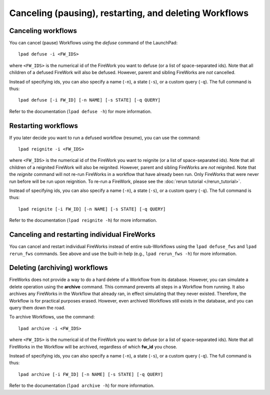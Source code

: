 =======================================================
Canceling (pausing), restarting, and deleting Workflows
=======================================================

Canceling workflows
===================

You can cancel (pause) Workflows using the *defuse* command of the LaunchPad::

    lpad defuse -i <FW_IDS>

where ``<FW_IDS>`` is the numerical id of the FireWork you want to defuse (or a list of space-separated ids). Note that all children of a defused FireWork will also be defused. However, parent and sibling FireWorks are *not* cancelled.

Instead of specifying ids, you can also specify a name (``-n``), a state (``-s``), or a custom query (``-q``). The full command is thus::

     lpad defuse [-i FW_ID] [-n NAME] [-s STATE] [-q QUERY]

Refer to the documentation (``lpad defuse -h``) for more information.

Restarting workflows
====================

If you later decide you want to run a defused workflow (resume), you can use the command::

    lpad reignite -i <FW_IDS>

where ``<FW_IDS>`` is the numerical id of the FireWork you want to reignite (or a list of space-separated ids). Note that all children of a reignited FireWork will also be reignited. However, parent and sibling FireWorks are *not* reignited. Note that the *reignite* command will not re-run FireWorks in a workflow that have already been run. Only FireWorks that were never run before will be run upon reignition. To re-run a FireWork, please see the :doc:`rerun tutorial </rerun_tutorial>`.

Instead of specifying ids, you can also specify a name (``-n``), a state (``-s``), or a custom query (``-q``). The full command is thus::

     lpad reignite [-i FW_ID] [-n NAME] [-s STATE] [-q QUERY]

Refer to the documentation (``lpad reignite -h``) for more information.

Canceling and restarting individual FireWorks
=============================================

You can cancel and restart individual FireWorks instead of entire sub-Workflows using the ``lpad defuse_fws`` and ``lpad rerun_fws`` commands. See above and use the built-in help (e.g., ``lpad rerun_fws -h``) for more information.

Deleting (archiving) workflows
==============================

FireWorks does not provide a way to do a hard delete of a Workflow from its database. However, you can simulate a delete operation using the **archive** command. This command prevents all steps in a Workflow from running. It also archives any FireWorks in the Workflow that already ran, in effect simulating that they never existed. Therefore, the Workflow is for practical purposes erased. However, even archived Workflows still exists in the database, and you can query them down the road.

To archive Workflows, use the command::

    lpad archive -i <FW_IDS>

where ``<FW_IDS>`` is the numerical id of the FireWork you want to defuse (or a list of space-separated ids). Note that all FireWorks in the Workflow will be archived, regardless of which **fw_id** you chose.

Instead of specifying ids, you can also specify a name (``-n``), a state (``-s``), or a custom query (``-q``). The full command is thus::

     lpad archive [-i FW_ID] [-n NAME] [-s STATE] [-q QUERY]

Refer to the documentation (``lpad archive -h``) for more information.